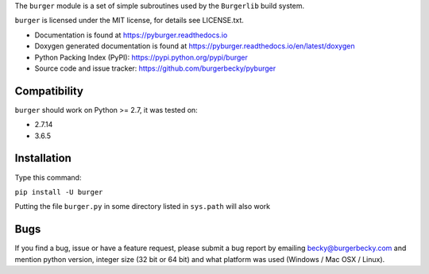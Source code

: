 The ``burger`` module is a set of simple subroutines used by the ``Burgerlib``
build system.

.. image:: https://readthedocs.org/projects/pyburger/badge/?version=latest
    :target: http://pyburger.readthedocs.io/en/latest/?badge=latest
    :alt: Documentation Status

``burger`` is licensed under the MIT license, for details see LICENSE.txt.

* Documentation is found at https://pyburger.readthedocs.io

* Doxygen generated documentation is found at https://pyburger.readthedocs.io/en/latest/doxygen

* Python Packing Index (PyPI): https://pypi.python.org/pypi/burger

* Source code and issue tracker: https://github.com/burgerbecky/pyburger

Compatibility
-------------

``burger`` should work on Python >= 2.7, it was tested on:

* 2.7.14
* 3.6.5

Installation
------------

Type this command:

``pip install -U burger``

Putting the file ``burger.py`` in some directory listed in ``sys.path``
will also work

Bugs
----

If you find a bug, issue or have a feature request, please submit a bug report
by emailing becky@burgerbecky.com and mention python version, integer
size (32 bit or 64 bit) and what platform was used (Windows / Mac OSX / Linux).
